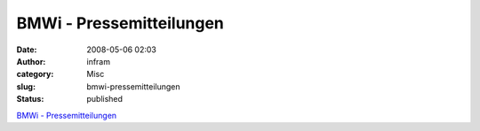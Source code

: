 BMWi - Pressemitteilungen
#########################
:date: 2008-05-06 02:03
:author: infram
:category: Misc
:slug: bmwi-pressemitteilungen
:status: published

`BMWi -
Pressemitteilungen <http://www.bmwi.de/BMWi/Navigation/Presse/pressemitteilungen,did=205080.html>`__
